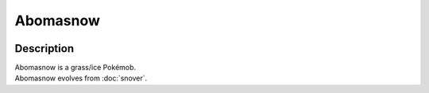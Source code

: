 .. abomasnow:

Abomasnow
----------

.. image:: ../../_images/pokemobs/gen_4/entity_icon/textures/abomasnow.png
    :width: 400
    :alt: Abomasnow
.. image:: ../../_images/pokemobs/gen_4/entity_icon/textures/abomasnows.png
    :width: 400
    :alt: Abomasnow


Description
============
| Abomasnow is a grass/ice Pokémob.
| Abomasnow evolves from :doc:`snover`.